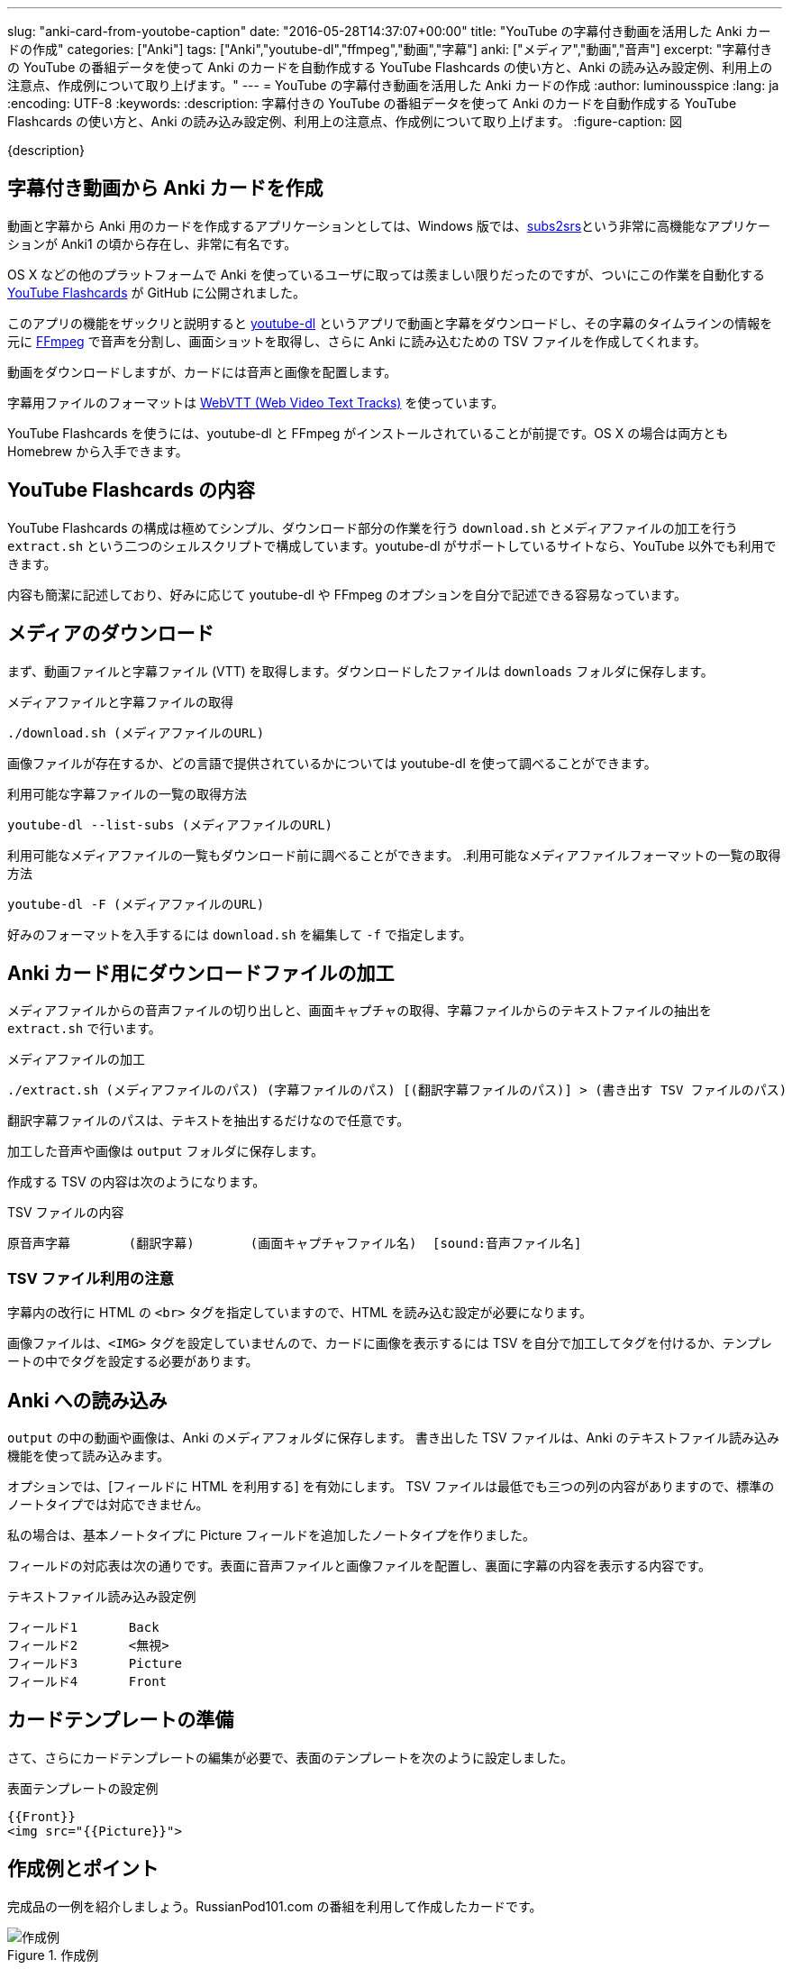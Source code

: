 ---
slug: "anki-card-from-youtobe-caption"
date: "2016-05-28T14:37:07+00:00"
title: "YouTube の字幕付き動画を活用した Anki カードの作成"
categories: ["Anki"]
tags: ["Anki","youtube-dl","ffmpeg","動画","字幕"]
anki: ["メディア","動画","音声"]
excerpt: "字幕付きの YouTube の番組データを使って Anki のカードを自動作成する YouTube Flashcards の使い方と、Anki の読み込み設定例、利用上の注意点、作成例について取り上げます。"
---
= YouTube の字幕付き動画を活用した Anki カードの作成
:author: luminousspice
:lang: ja
:encoding: UTF-8
:keywords:
:description: 字幕付きの YouTube の番組データを使って Anki のカードを自動作成する YouTube Flashcards の使い方と、Anki の読み込み設定例、利用上の注意点、作成例について取り上げます。
:figure-caption: 図

////
http://rightstuff.luminousspice.com/make-anki-card-from-youtobe/
////

{description}

== 字幕付き動画から Anki カードを作成

動画と字幕から Anki 用のカードを作成するアプリケーションとしては、Windows 版では、link:http://subs2srs.sourceforge.net/[subs2srs]という非常に高機能なアプリケーションが Anki1 の頃から存在し、非常に有名です。

OS X などの他のプラットフォームで Anki を使っているユーザに取っては羨ましい限りだったのですが、ついにこの作業を自動化する link:https://github.com/katspaugh/youtube-flashcards[YouTube Flashcards] が GitHub に公開されました。

このアプリの機能をザックリと説明すると link:https://github.com/rg3/youtube-dl/[youtube-dl] というアプリで動画と字幕をダウンロードし、その字幕のタイムラインの情報を元に link:https://ffmpeg.org/[FFmpeg] で音声を分割し、画面ショットを取得し、さらに Anki に読み込むための TSV ファイルを作成してくれます。

動画をダウンロードしますが、カードには音声と画像を配置します。

字幕用ファイルのフォーマットは https://www.w3.org/TR/webvtt1/[WebVTT (Web Video Text Tracks)] を使っています。

YouTube Flashcards を使うには、youtube-dl と FFmpeg がインストールされていることが前提です。OS X の場合は両方とも Homebrew から入手できます。

== YouTube Flashcards の内容

YouTube Flashcards の構成は極めてシンプル、ダウンロード部分の作業を行う `download.sh` とメディアファイルの加工を行う `extract.sh` という二つのシェルスクリプトで構成しています。youtube-dl がサポートしているサイトなら、YouTube 以外でも利用できます。

内容も簡潔に記述しており、好みに応じて youtube-dl や FFmpeg のオプションを自分で記述できる容易なっています。

== メディアのダウンロード

まず、動画ファイルと字幕ファイル (VTT) を取得します。ダウンロードしたファイルは `downloads` フォルダに保存します。

.メディアファイルと字幕ファイルの取得
----
./download.sh (メディアファイルのURL)
----

画像ファイルが存在するか、どの言語で提供されているかについては youtube-dl を使って調べることができます。

.利用可能な字幕ファイルの一覧の取得方法
----
youtube-dl --list-subs (メディアファイルのURL)
----

利用可能なメディアファイルの一覧もダウンロード前に調べることができます。
.利用可能なメディアファイルフォーマットの一覧の取得方法
----
youtube-dl -F (メディアファイルのURL)
----

好みのフォーマットを入手するには `download.sh` を編集して `-f` で指定します。

== Anki カード用にダウンロードファイルの加工

メディアファイルからの音声ファイルの切り出しと、画面キャプチャの取得、字幕ファイルからのテキストファイルの抽出を `extract.sh` で行います。

.メディアファイルの加工
----
./extract.sh (メディアファイルのパス) (字幕ファイルのパス) [(翻訳字幕ファイルのパス)] > (書き出す TSV ファイルのパス)
----

翻訳字幕ファイルのパスは、テキストを抽出するだけなので任意です。

加工した音声や画像は `output` フォルダに保存します。

作成する TSV の内容は次のようになります。

.TSV ファイルの内容
----
原音声字幕	(翻訳字幕)	(画面キャプチャファイル名)	[sound:音声ファイル名]
----

=== TSV ファイル利用の注意

字幕内の改行に HTML の `<br>` タグを指定していますので、HTML を読み込む設定が必要になります。

画像ファイルは、`<IMG>` タグを設定していませんので、カードに画像を表示するには TSV を自分で加工してタグを付けるか、テンプレートの中でタグを設定する必要があります。

== Anki への読み込み

`output` の中の動画や画像は、Anki のメディアフォルダに保存します。
書き出した TSV ファイルは、Anki のテキストファイル読み込み機能を使って読み込みます。

オプションでは、[フィールドに HTML を利用する] を有効にします。 
TSV ファイルは最低でも三つの列の内容がありますので、標準のノートタイプでは対応できません。

私の場合は、基本ノートタイプに Picture フィールドを追加したノートタイプを作りました。

フィールドの対応表は次の通りです。表面に音声ファイルと画像ファイルを配置し、裏面に字幕の内容を表示する内容です。

.テキストファイル読み込み設定例
----
フィールド1	Back
フィールド2	<無視>
フィールド3	Picture
フィールド4	Front
----

== カードテンプレートの準備

さて、さらにカードテンプレートの編集が必要で、表面のテンプレートを次のように設定しました。

.表面テンプレートの設定例
----
{{Front}}
<img src="{{Picture}}">
----

== 作成例とポイント

完成品の一例を紹介しましょう。RussianPod101.com の番組を利用して作成したカードです。

.作成例
image::/images/anki-card-from-youtube-caption.png["作成例"]

参考: link:https://www.youtube.com/watch?v=htqx5YkTUms[Weekly Russian Words with Katya - At the Aquarium]

=== カード枚数の目安

この動画の長さは約二分で 24 枚のカードが自動作成できました。同じチャンネルの 8 分間の英語の番組では、120 枚になりました。また VOA の一分間のニュースフラッシュで 20 枚程度です。

実際に字幕ファイルを見れば、何枚カードができるかわかりますが、実用に適した番組の長さは数分程度が限界なのではないかと思います。

=== この方法で作ったカードを使ってみると

普段は YouTube の動画番組は、必要な箇所だけlink:/audio-stdout-into-anki-for-mac/[Mac で再生中の音声を Anki に直接録音する]で紹介していた方法で直接録音しています。

あらためていつも見ている番組を YouTube Flashcards で作ったカードと比較してみると、細かく区切った文章がある分、一つ一つの音を意識した聴き取りのカードに仕上がったのではないかと思います。

RussianPod101.com は、字幕にする音声を取捨選択していて、比較的切りのいいところで字幕が区切られています。番組によっては、特にニュースなどは、全ての音声を文字に書き起こすためか中途半端なところで音が切れて、人によっては気にするかもしれませんので、作成前に番組内容や字幕内容を確認することをお勧めします。

手動で音声を区切るとどうしても繰り返し作業が多くなります。事前に正確なタイムラインを指定しているデータを使えるのは非常にありがたく、重宝します。

== まとめ

* YouTube Flashcards を使うと OS X や Linux でも YouTube の動画と字幕を使ったカードを作成できる。
* ファイルのダウンロードや加工方法は、シェルスクリプトの編集で指定きる。
* 一分間あたりのカード枚数は　10-20 枚程度になるため、実用には番組の長さに注意。
* 字幕の区切り方が番組の種類によって異なる。きれいに区切った音声が必要なら番組を選ぶ必要がある。


